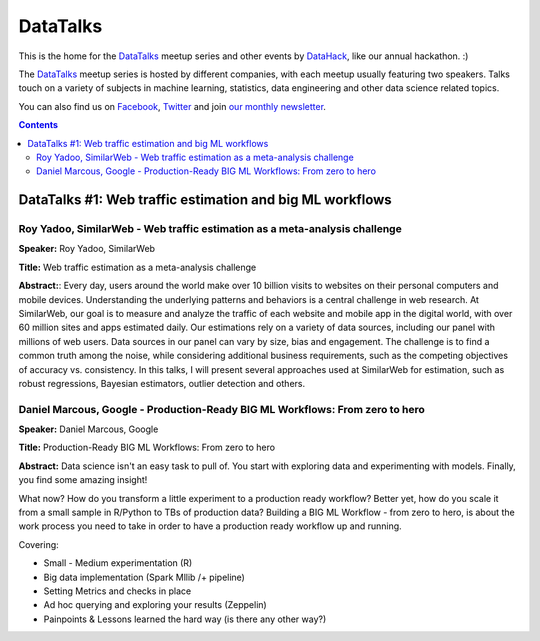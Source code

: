DataTalks
#########


This is the home for the `DataTalks <https://www.meetup.com/DataHack>`_ meetup series and other events by `DataHack <http://datahack-il.com/>`_, like our annual hackathon. :) 

The `DataTalks <https://www.meetup.com/DataHack>`_ meetup series is hosted by different companies, with each meetup usually featuring two speakers. Talks touch on a variety of subjects in machine learning, statistics, data engineering and other data science related topics. 

You can also find us on `Facebook <https://www.facebook.com/datahackil/>`_, `Twitter <https://twitter.com/DataHackIL/>`_ and join `our monthly newsletter <join our monthly newsletter>`_. 


.. contents::

.. section-numbering:



DataTalks #1: Web traffic estimation and big ML workflows 
=========================================================

Roy Yadoo, SimilarWeb - Web traffic estimation as a meta-analysis challenge
------------------------------------------------------------------------------------
**Speaker:** Roy Yadoo, SimilarWeb

**Title:** Web traffic estimation as a meta-analysis challenge

**Abstract:**: Every day, users around the world make over 10 billion visits to websites on their personal computers and mobile devices. Understanding the underlying patterns and behaviors is a central challenge in web research. At SimilarWeb, our goal is to measure and analyze the traffic of each website and mobile app in the digital world, with over 60 million sites and apps estimated daily. Our estimations rely on a variety of data sources, including our panel with millions of web users. Data sources in our panel can vary by size, bias and engagement. The challenge is to find a common truth among the noise, while considering additional business requirements, such as the competing objectives of accuracy vs. consistency. 
In this talks, I will present several approaches used at SimilarWeb for estimation, such as robust regressions, Bayesian estimators, outlier detection and others. 



Daniel Marcous, Google - Production-Ready BIG ML Workflows: From zero to hero
------------------------------------------------------------------------------------
**Speaker:** Daniel Marcous, Google

**Title:** Production-Ready BIG ML Workflows: From zero to hero

**Abstract:** Data science isn't an easy task to pull of. You start with exploring data and experimenting with models. Finally, you find some amazing insight!

What now? How do you transform a little experiment to a production ready workflow? Better yet, how do you scale it from a small sample in R/Python to TBs of production data? 
Building a BIG ML Workflow - from zero to hero, is about the work process you need to take in order to have a production ready workflow up and running.

Covering:

* Small - Medium experimentation (R) 
* Big data implementation (Spark Mllib /+ pipeline) 
* Setting Metrics and checks in place 
* Ad hoc querying and exploring your results (Zeppelin) 
* Painpoints & Lessons learned the hard way (is there any other way?)



.. links:
.. _DataTalks: https://www.meetup.com/DataHack
.. _watchdog: https://github.com/gorakhargosh/watchdog
